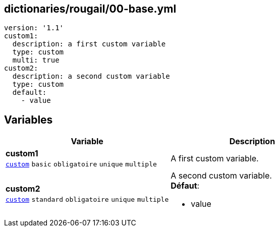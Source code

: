 == dictionaries/rougail/00-base.yml

[,yaml]
----
version: '1.1'
custom1:
  description: a first custom variable
  type: custom
  multi: true
custom2:
  description: a second custom variable
  type: custom
  default:
    - value
----
== Variables

[cols="130a,130a",options="header"]
|====
| Variable                                                                                                                         | Description                                                                                                                      
| 
**custom1** +
`https://rougail.readthedocs.io/en/latest/variable.html#variables-types[custom]` `basic` `obligatoire` `unique` `multiple`                                                                                                                                  | 
A first custom variable.                                                                                                                                  
| 
**custom2** +
`https://rougail.readthedocs.io/en/latest/variable.html#variables-types[custom]` `standard` `obligatoire` `unique` `multiple`                                                                                                                                  | 
A second custom variable. +
**Défaut**: 

* value                                                                                                                                  
|====


